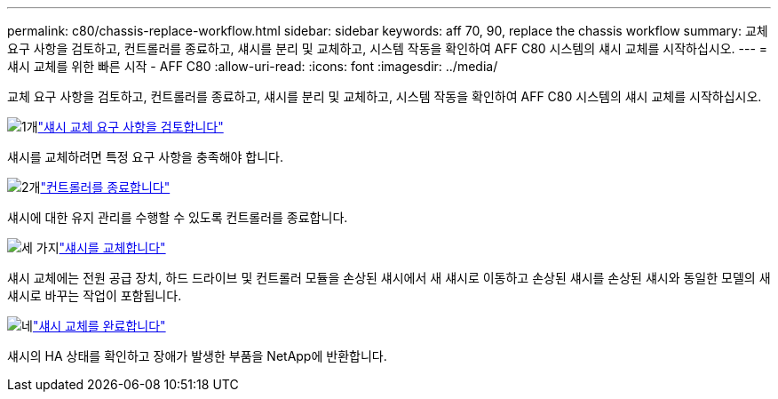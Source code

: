 ---
permalink: c80/chassis-replace-workflow.html 
sidebar: sidebar 
keywords: aff 70, 90, replace the chassis workflow 
summary: 교체 요구 사항을 검토하고, 컨트롤러를 종료하고, 섀시를 분리 및 교체하고, 시스템 작동을 확인하여 AFF C80 시스템의 섀시 교체를 시작하십시오. 
---
= 섀시 교체를 위한 빠른 시작 - AFF C80
:allow-uri-read: 
:icons: font
:imagesdir: ../media/


[role="lead"]
교체 요구 사항을 검토하고, 컨트롤러를 종료하고, 섀시를 분리 및 교체하고, 시스템 작동을 확인하여 AFF C80 시스템의 섀시 교체를 시작하십시오.

.image:https://raw.githubusercontent.com/NetAppDocs/common/main/media/number-1.png["1개"]link:chassis-replace-requirements.html["섀시 교체 요구 사항을 검토합니다"]
[role="quick-margin-para"]
섀시를 교체하려면 특정 요구 사항을 충족해야 합니다.

.image:https://raw.githubusercontent.com/NetAppDocs/common/main/media/number-2.png["2개"]link:chassis-replace-shutdown.html["컨트롤러를 종료합니다"]
[role="quick-margin-para"]
섀시에 대한 유지 관리를 수행할 수 있도록 컨트롤러를 종료합니다.

.image:https://raw.githubusercontent.com/NetAppDocs/common/main/media/number-3.png["세 가지"]link:chassis-replace-move-hardware.html["섀시를 교체합니다"]
[role="quick-margin-para"]
섀시 교체에는 전원 공급 장치, 하드 드라이브 및 컨트롤러 모듈을 손상된 섀시에서 새 섀시로 이동하고 손상된 섀시를 손상된 섀시와 동일한 모델의 새 섀시로 바꾸는 작업이 포함됩니다.

.image:https://raw.githubusercontent.com/NetAppDocs/common/main/media/number-4.png["네"]link:chassis-replace-complete-system-restore-rma.html["섀시 교체를 완료합니다"]
[role="quick-margin-para"]
섀시의 HA 상태를 확인하고 장애가 발생한 부품을 NetApp에 반환합니다.
